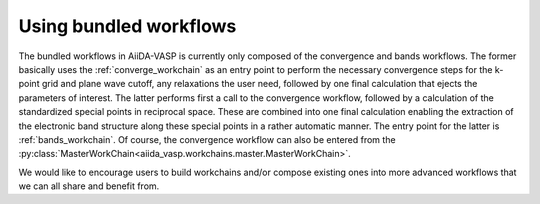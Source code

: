 .. _using_workflows:

Using bundled workflows
=======================
The bundled workflows in AiiDA-VASP is currently only composed of the convergence and bands workflows. The former basically uses the :ref:`converge_workchain` as an entry point to perform the necessary convergence steps for the k-point grid and plane wave cutoff, any relaxations the user need, followed by one final calculation that ejects the parameters of interest. The latter performs first a call to the convergence workflow, followed by a calculation of the standardized special points in reciprocal space. These are combined into one final calculation enabling the extraction of the electronic band structure along these special points in a rather automatic manner. The entry point for the latter is :ref:`bands_workchain`. Of course, the convergence workflow can also be entered from the :py:class:`MasterWorkChain<aiida_vasp.workchains.master.MasterWorkChain>`.

We would like to encourage users to build workchains and/or compose existing ones into more advanced workflows that we can all share and benefit from.

.. _VASP: https://www.vasp.at
